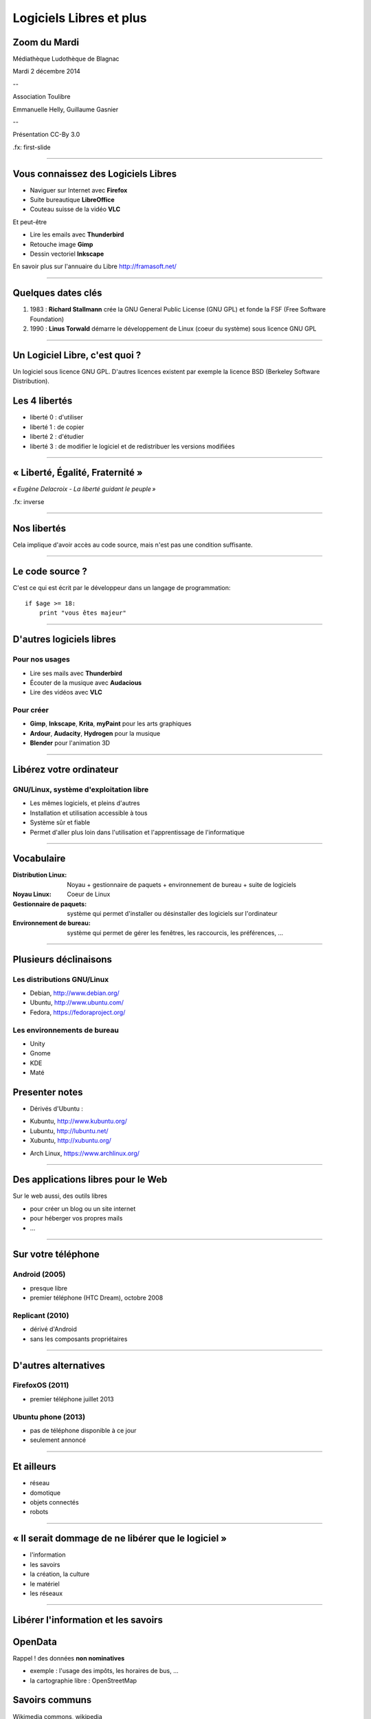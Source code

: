 ========================
Logiciels Libres et plus
========================

Zoom du Mardi
-------------

Médiathèque Ludothèque de Blagnac

Mardi 2 décembre 2014

--

Association Toulibre

Emmanuelle Helly, Guillaume Gasnier

--

Présentation CC-By 3.0


.fx: first-slide

----

Vous connaissez des Logiciels Libres
------------------------------------

* Naviguer sur Internet avec **Firefox**
* Suite bureautique **LibreOffice**
* Couteau suisse de la vidéo **VLC**

Et peut-être

* Lire les emails avec **Thunderbird**
* Retouche image **Gimp**
* Dessin vectoriel **Inkscape**

En savoir plus sur l'annuaire du Libre
http://framasoft.net/

----

Quelques dates clés
---------------------

1. 1983 : **Richard Stallmann** crée la GNU General Public License (GNU GPL) et fonde la FSF (Free Software Foundation)
2. 1990 : **Linus Torwald** démarre le développement de Linux (coeur du système) sous licence GNU GPL

----

Un Logiciel Libre, c'est quoi ?
--------------------------------

Un logiciel sous licence GNU GPL.
D'autres licences existent par exemple la licence BSD (Berkeley Software Distribution).

Les 4 libertés
--------------

* liberté 0 : d'utiliser
* liberté 1 : de copier
* liberté 2 : d'étudier
* liberté 3 : de modifier le logiciel et de redistribuer les versions modifiées

----

« Liberté, Égalité, Fraternité »
--------------------------------

.. image:: img/1137px-Eugène_Delacroix_-_La_liberté_guidant_le_peuple.jpg
    :class: bg-img

*« Eugène Delacroix - La liberté guidant le peuple »*

.fx: inverse

----

Nos libertés
----------------

.. image:: img/comparatif-libre-proprio.jpg
    :width: 100%

Cela implique d'avoir accès au code source, mais n'est pas une condition suffisante.


----

Le code source ?
----------------

C'est ce qui est écrit par le développeur dans un langage de programmation::

    if $age >= 18:
        print "vous êtes majeur"

----

D'autres logiciels libres
-------------------------

Pour nos usages
===============

* Lire ses mails avec **Thunderbird**
* Écouter de la musique avec **Audacious**
* Lire des vidéos avec **VLC**

Pour créer
==========

* **Gimp**, **Inkscape**, **Krita**, **myPaint** pour les arts graphiques
* **Ardour**, **Audacity**, **Hydrogen** pour la musique
* **Blender** pour l'animation 3D

----

Libérez votre ordinateur
------------------------

GNU/Linux, système d'exploitation libre
=======================================

* Les mêmes logiciels, et pleins d'autres
* Installation et utilisation accessible à tous
* Système sûr et fiable
* Permet d'aller plus loin dans l'utilisation et l'apprentissage de l'informatique

.. image:: img/gnus.png

----

Vocabulaire
-----------

:Distribution Linux: Noyau + gestionnaire de paquets + environnement de bureau + suite de logiciels
:Noyau Linux: Coeur de Linux
:Gestionnaire de paquets: système qui permet d'installer ou désinstaller des logiciels sur l'ordinateur
:Environnement de bureau: système qui permet de gérer les fenêtres, les raccourcis, les préférences, ...

----

Plusieurs déclinaisons
----------------------

Les distributions GNU/Linux
===========================

* Debian, http://www.debian.org/
* Ubuntu, http://www.ubuntu.com/
* Fedora, https://fedoraproject.org/

Les environnements de bureau
============================

* Unity
* Gnome
* KDE
* Maté

Presenter notes
----------------

* Dérivés d'Ubuntu :

- Kubuntu, http://www.kubuntu.org/
- Lubuntu, http://lubuntu.net/
- Xubuntu, http://xubuntu.org/

* Arch Linux, https://www.archlinux.org/

----

Des applications libres pour le Web
------------------------------------

Sur le web aussi, des outils libres

* pour créer un blog ou un site internet
* pour héberger vos propres mails
* ...

----

Sur votre téléphone
-------------------

Android (2005)
==============

- presque libre
- premier téléphone (HTC Dream), octobre 2008


Replicant (2010)
================

- dérivé d'Android 
- sans les composants propriétaires

----

D'autres alternatives
---------------------

FirefoxOS (2011)
================

- premier téléphone juillet 2013

Ubuntu phone (2013)
===================

- pas de téléphone disponible à ce jour
- seulement annoncé

.. figure:: img/mobile-firefoxos-photo-maurizio-pesce.jpg
    :class: bg-img bg-right

----

Et ailleurs
-------------

* réseau
* domotique
* objets connectés
* robots

----

« Il serait dommage de ne libérer que le logiciel »
-----------------------------------------------------

* l'information
* les savoirs
* la création, la culture
* le matériel
* les réseaux

----

Libérer l'information et les savoirs
-------------------------------------

OpenData
--------

Rappel ! des données **non nominatives**

* exemple : l'usage des impôts, les horaires de bus, ...
* la cartographie libre : OpenStreetMap

Savoirs communs
---------------

Wikimedia commons, wikipedia


La création pour et par tous
---------------------------------

* les licences Creative Commons
* Les auteurs permettent aux utilisateurs plus d'usages que le droit d'auteur simple
* le Domaine Public

----

Les standards ouverts
----------------------

Permettant l'**interopérabilité**, c'est-à-dire l'échange d'un même fichier entre deux logiciels différents.

----

Le matériel Libre
------------------

* OpenHardware
* Mouvements des fablabs (**Artilect**) et des hackerspaces (**Tetalab**)

----

Les réseaux ouverts
-------------------

* La neutralité du Net
* refuser la censure
* mais nous pouvons être jugé à posteriori
